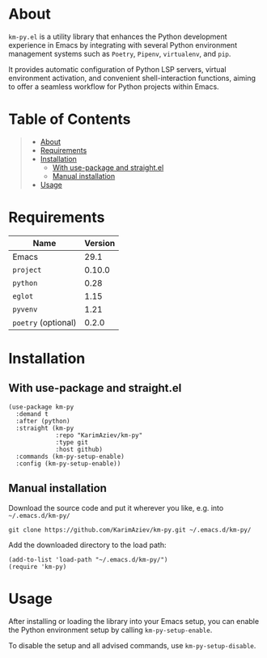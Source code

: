 #+OPTIONS: ^:nil tags:nil num:nil

* About

=km-py.el= is a utility library that enhances the Python development experience in Emacs by integrating with several Python environment management systems such as =Poetry=, =Pipenv=, =virtualenv=, and =pip=.

It provides automatic configuration of Python LSP servers, virtual environment activation, and convenient shell-interaction functions, aiming to offer a seamless workflow for Python projects within Emacs.


* Table of Contents                                       :TOC_2_gh:QUOTE:
#+BEGIN_QUOTE
- [[#about][About]]
- [[#requirements][Requirements]]
- [[#installation][Installation]]
  - [[#with-use-package-and-straightel][With use-package and straight.el]]
  - [[#manual-installation][Manual installation]]
- [[#usage][Usage]]
#+END_QUOTE

* Requirements


| Name                | Version |
|---------------------+---------|
| Emacs               |    29.1 |
| ~project~           |  0.10.0 |
| ~python~            |    0.28 |
| ~eglot~             |    1.15 |
| ~pyvenv~            |    1.21 |
| ~poetry~ (optional) |   0.2.0 |


* Installation

** With use-package and straight.el
#+begin_src elisp :eval no
(use-package km-py
  :demand t
  :after (python)
  :straight (km-py
             :repo "KarimAziev/km-py"
             :type git
             :host github)
  :commands (km-py-setup-enable)
  :config (km-py-setup-enable))
#+end_src

** Manual installation

Download the source code and put it wherever you like, e.g. into =~/.emacs.d/km-py/=

#+begin_src shell :eval no
git clone https://github.com/KarimAziev/km-py.git ~/.emacs.d/km-py/
#+end_src

Add the downloaded directory to the load path:

#+begin_src elisp :eval no
(add-to-list 'load-path "~/.emacs.d/km-py/")
(require 'km-py)
#+end_src

* Usage

After installing or loading the library into your Emacs setup, you can enable the Python environment setup by calling =km-py-setup-enable=.

To disable the setup and all advised commands, use =km-py-setup-disable=.
